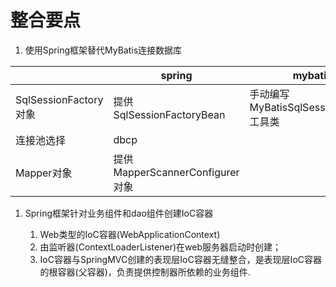

* 整合要点


1. 使用Spring框架替代MyBatis连接数据库

|                       | spring                          | mybatis                                |
|-----------------------+---------------------------------+----------------------------------------|
| SqlSessionFactory对象 | 提供SqlSessionFactoryBean       | 手动编写MyBatisSqlSessionFactory工具类 |
| 连接池选择            | dbcp                            |                                        |
| Mapper对象            | 提供MapperScannerConfigurer对象 |                                        |

2. Spring框架针对业务组件和dao组件创建IoC容器

   1. Web类型的IoC容器(WebApplicationContext)
   2. 由监听器(ContextLoaderListener)在web服务器启动时创建；
   3. IoC容器与SpringMVC创建的表现层IoC容器无缝整合，是表现层IoC容器的根容器(父容器)，负责提供控制器所依赖的业务组件.